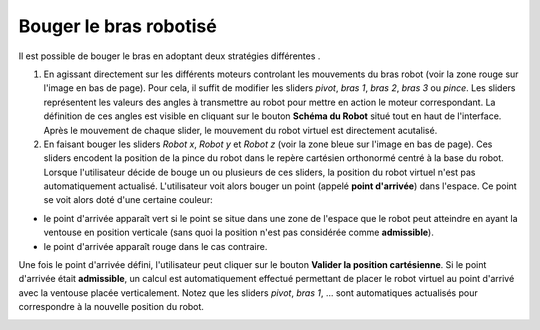 .. raw:: html

    <style> .red {color:red} </style>

.. role:: red

.. raw:: html

    <style> .blue {color:blue} </style>

.. role:: blue

Bouger le bras robotisé
=======================



Il est possible de bouger le bras en adoptant deux stratégies différentes .

1. En agissant directement sur les différents moteurs controlant les mouvements du bras robot (voir :red:`la zone rouge` sur l'image en bas de page). Pour cela, il suffit de modifier les sliders *pivot*, *bras 1*, *bras 2*, *bras 3* ou *pince*. Les sliders représentent les valeurs des angles à transmettre au robot pour mettre en action le moteur correspondant. La définition de ces angles est visible en cliquant sur le bouton **Schéma du Robot** situé tout en haut de l'interface. Après le mouvement de chaque slider, le mouvement du robot virtuel est directement acutalisé.

2. En faisant bouger les sliders *Robot x*, *Robot y* et *Robot z* (voir :blue:`la zone bleue` sur l'image en bas de page). Ces sliders encodent la position de la pince du robot dans le repère cartésien orthonormé centré à la base du robot. Lorsque l'utilisateur décide de bouge un ou plusieurs de ces sliders, la position du robot virtuel n'est pas automatiquement actualisé. L'utilisateur voit alors bouger un point (appelé **point d'arrivée**) dans l'espace. Ce point se voit alors doté d'une certaine couleur:

- le point d'arrivée apparaît vert si le point se situe dans une zone de l'espace que le robot peut atteindre en ayant la ventouse en position verticale (sans quoi la position n'est pas considérée comme **admissible**).

- le point d'arrivée apparaît rouge dans le cas contraire.

Une fois le point d'arrivée défini, l'utilisateur peut cliquer sur le bouton **Valider la position cartésienne**. Si le point d'arrivée était **admissible**, un calcul est automatiquement effectué permettant de placer le robot virtuel au point d'arrivé avec la ventouse placée verticalement. Notez que les sliders *pivot*, *bras 1*, ... sont automatiques actualisés pour correspondre à la nouvelle position du robot.



.. image:: ../../_static/images/bras_mouvement.png
   :width: 1000px
